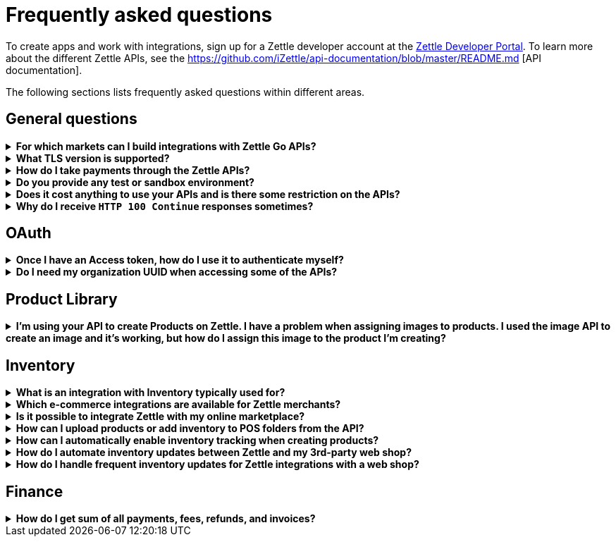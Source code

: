 = Frequently asked questions


====
To create apps and work with integrations, sign up for a Zettle developer account at the https://developer.zettle.com/register[Zettle Developer Portal]. To learn more about the different Zettle APIs, see the https://github.com/iZettle/api-documentation/blob/master/README.md [API documentation].

The following sections lists frequently asked questions within different areas.

====

== General questions
.*For which markets can I build integrations with Zettle Go APIs?*
[%collapsible]
====
****
Currently, Zettle provides APIs for the following markets:

-   United Kingdom
-   Sweden
-   Brazil
-   Norway
-   Denmark
-   Finland
-   Germany
-   Mexico
-   Netherlands
-   France
-   Spain
-   Italy

> **Note:** You can build integrations with Zettle Go APIs only for the supported markets, no matter where you are located.
****
====
.*What TLS version is supported?*
[%collapsible]
====
****
We are using TLS 1.2 for the moment.
****
====
.*How do I take payments through the Zettle APIs?*
[%collapsible]
====
****
It is not possible to take payments through the APIs. However, you can take payments using https://github.com/iZettle/sdk-ios[Zettle Payments SDK for iOS] and https://github.com/iZettle/sdk-android[Zettle Payments SDK for Android].
****
====
.*Do you provide any test or sandbox environment?*
[%collapsible]
====
****
Unfortunately we do not at this time.
****
====
.*Does it cost anything to use your APIs and is there some restriction on the APIs?*
[%collapsible]
====
****
No, it is completely free to use our APIs. The only limitation is that some resources might have rate limiting enabled to ensure service stability.
****
====
.*Why do I receive `HTTP 100 Continue` responses sometimes?*
[%collapsible]
====
****
This is something our framework sends when it has received the request headers and
indicates that the client should proceed to send the request body. What you can do is investigate
the reason why your code does this, or you could traverse the headers until
you find a header with the intended response code. See https://stackoverflow.com/questions/2964687/how-to-handle-100-continue-http-message[example of handling HTTP 100 Continue] and https://stackoverflow.com/questions/14526627/double-http-status-header-on-http-post-to-jersey[ example of handling double HTTP-Status header on HTTP-POST].
****
====

== OAuth
.*Once I have an Access token, how do I use it to authenticate myself?*
[%collapsible]
====
****
The Access token is passed through the `Authorization` header with the format:
`Authorization: Bearer <Token>`. Also, note that on most services you can use the `self`
filter instead of `{organizationUuid}`
****
====
.*Do I need my organization UUID when accessing some of the APIs?*
[%collapsible]
====
****
You can use the `self` path parameter instead of specifying organization UUID in an endpoint.

Example request
[source]
--
GET /organizations/self/accounts/{accountTypeGroup}/balance
--

Or, you can fetch the organization UUID by calling the following endpoint.
[source]
--
GET https://oauth.zettle.com/users/self
--
Example response
[source,json]
--

{
    "uuid": "de305d54-75b4-431b-adb2-eb6b9e546014",
    "organizationUuid": "ab305d54-75b4-431b-adb2-eb6b9e546013"
}

--
After fetching the organization UUID, you can specify it in an endpoint.

Example request
[source]
--
GET /organizations/ab305d54-75b4-431b-adb2-eb6b9e546013/accounts/{accountTypeGroup}/balance
--

For more information on the filter and the endpoint, see xref:/authorization.md[OAuth].
****
====

== Product Library
.*I'm using your API to create Products on Zettle. I have a problem when assigning images to products. I used the image API to create an image and it's working, but how do I assign this image to the product I'm creating?*
[%collapsible]
====
****

[source,json]
--
 "imageLookupKeys": [
    "string" // What should I put here?
  ],
  "presentation": {
    "imageUrl": "string", // Should I put the created image URL?
    "backgroundColor": "string",
    "textColor": "string"
  },
--

The image API will return a imageUrl back which can be directly put into the `presentation.imageUrl` field, however we just introduced this and is not fully supported by the portal and the apps yet.

So if you only want to use the information outside of the Zettle apps you might want to use  `presentation.imageUrl`, otherwise use  `imageLookupKeys` and strip away everything except the last part of the imageUrl and place for example `Ta0Tx5E6RpujkDRXheIb5w-sS5EEMfKEee84eojOmcEmQ.jpeg` in `imageLookupKeys` to be able to see the image in the Zettle apps.

Clarification examples:
[source,json]
--
"imageLookupKeys": [
      "Ta0Tx5E6RpujkDRXheIb5w-sS5EEMfKEee84eojOmcEnQ.jpeg"
]
"presentation" : {
      "imageUrl": "https://image.izettle.com/v2/images/o/Ta0Tx5E6RpujkDRXheIb5w-sS5EEMfKEee84eojOmcEnQ.jpeg"
}
--
****
====

== Inventory
.*What is an integration with Inventory typically used for?*
[%collapsible]
====
****
An integration between the Inventory service and an e-commerce system ensures that products and inventory levels are automatically synchronized between the platforms. Integrated merchants can manage in-store and online inventories from one place. They can also compare sales and manage updates for all products. 
****
====
.*Which e-commerce integrations are available for Zettle merchants?*
[%collapsible]
====
****
There are pre-built integrations for Zettle with a number of e-commerce platforms. See https://www.zettle.com/gb/integrations/e-commerce[e-commerce integrations for a list]. You can also build your own e-commerce integrations with the Zettle APIs. Typical integrations often include the Product Library and Inventory APIs.

****
====
.*Is it possible to integrate Zettle with my online marketplace?*
[%collapsible]
====
****
There are many possibilities to integrate Zettle with other systems like accounting, e-commerce, and checkout. See https://www.zettle.com/gb/integrations[Integrations] for an overview of options. Online stores are typically integrating product libraries and inventories, through the Product Library and Inventory APIs. Using these products and inventories are automatically synchronized with the e-commerce system.
****
====
.*How can I upload products or add inventory to POS folders from the API?*
[%collapsible]
====
****
Currently products and inventory can only be added to POS folders from the Zettle user interface. It is not possible to do this from the API.
****
====
.*How can I automatically enable inventory tracking when creating products?*
[%collapsible]
====
****
The Inventory service lets you start tracking of products through the API. After creating a product through the Product Library API, you can immediately start tracking it using the `startTrackingProduct` parameter in `POST /organizations/{organizationUuid}/inventory`. See https://github.com/iZettle/api-documentation/blob/master/inventory-api/user-guides/manage-inventory-tracking/enable-tracking.md[Enable tracking].
****
====
.*How do I automate inventory updates between Zettle and my 3rd-party web shop?*
[%collapsible]
====
****
There are pre-built integrations available for a number of e-commerce platforms, see https://www.zettle.com/gb/integrations[e-commerce integrations]. You can also build your own e- integration using the Product Library and Inventory APIs. This will synchronize inventory updates between Zettle and your web shop. 
****
====
.*How do I handle frequent inventory updates for Zettle integrations with a web shop?*
[%collapsible]
====
The Pusher API lets you manage frequent updates by subscribing to specific events triggered by Zettle. Events can for example be changes to product library or inventories. When an event is triggered, a request with event information will be sent in real time. See https://github.com/iZettle/api-documentation/blob/master/pusher-api/overview.md[Pusher API].
****
====
== Finance
.*How do I get sum of all payments, fees, refunds, and invoices?*
[%collapsible]
====
Use `includeTransactionType` parameter in the query for the relevant transaction type or types. Then traverse the list of transactions returned and sum up the amounts.
====
